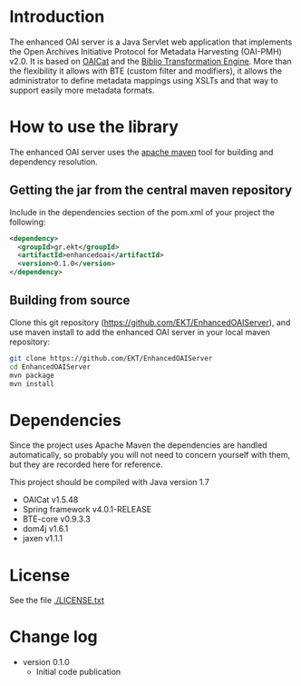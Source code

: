 * Introduction
  The enhanced OAI server is a Java Servlet web application that
  implements the Open Archives Initiative Protocol for Metadata
  Harvesting (OAI-PMH) v2.0. It is based on [[http://oclc.org/research/activities/oaicat.html][OAICat]] and the [[https://github.com/EKT/Biblio-Transformation-Engine][Biblio
  Transformation Engine]]. More than the flexibility it allows with BTE
  (custom filter and modifiers), it allows the administrator to define
  metadata mappings using XSLTs and that way to support easily more
  metadata formats.

* How to use the library

  The enhanced OAI server uses the [[http://maven.apache.org/][apache maven]] tool for building
  and dependency resolution.

** Getting the jar from the central maven repository

   Include in the dependencies section of the pom.xml of your project
   the following:

#+BEGIN_SRC xml
<dependency>
  <groupId>gr.ekt</groupId>
  <artifactId>enhancedoai</artifactId>
  <version>0.1.0</version>
</dependency>
#+END_SRC

** Building from source
   Clone this git repository
   (https://github.com/EKT/EnhancedOAIServer), and use maven install
   to add the enhanced OAI server in your local maven repository:

#+BEGIN_SRC sh
git clone https://github.com/EKT/EnhancedOAIServer
cd EnhancedOAIServer
mvn package
mvn install
#+END_SRC


* Dependencies
  Since the project uses Apache Maven the dependencies are handled
  automatically, so probably you will not need to concern yourself
  with them, but they are recorded here for reference.

  This project should be compiled with Java version 1.7

  - OAICat v1.5.48
  - Spring framework v4.0.1-RELEASE
  - BTE-core v0.9.3.3
  - dom4j v1.6.1
  - jaxen v1.1.1

* License
  See the file [[./LICENSE.txt]]

* Change log

  - version 0.1.0
    + Initial code publication
